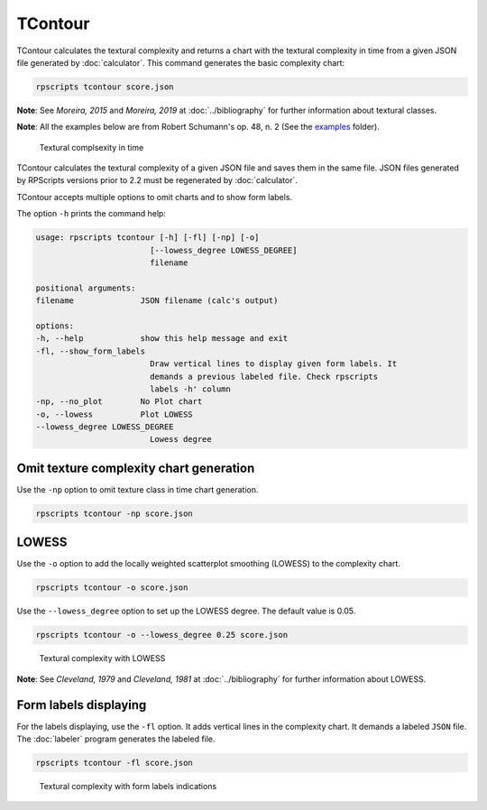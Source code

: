 TContour
========

TContour calculates the textural complexity and returns a chart with the textural complexity in time from a given JSON file generated by :doc:`calculator`. This command generates the basic complexity chart:

.. code-block:: console

    rpscripts tcontour score.json

**Note**: See `Moreira, 2015` and `Moreira, 2019` at :doc:`../bibliography` for further information about textural classes.

**Note**: All the examples below are from Robert Schumann's op. 48, n. 2 (See the `examples <https://github.com/msampaio/rpScripts/tree/main/examples>`_ folder).

.. figure:: ../../../examples/schumann-opus48no2-complexity.svg
    :alt: textural-complexity-time

    Textural complsexity in time

TContour calculates the textural complexity of a given JSON file and saves them in the same file. JSON files generated by RPScripts versions prior to 2.2 must be regenerated by :doc:`calculator`.

TContour accepts multiple options to omit charts and to show form labels.

The option ``-h`` prints the command help:

.. code-block:: console

    usage: rpscripts tcontour [-h] [-fl] [-np] [-o]
                            [--lowess_degree LOWESS_DEGREE]
                            filename

    positional arguments:
    filename              JSON filename (calc's output)

    options:
    -h, --help            show this help message and exit
    -fl, --show_form_labels
                            Draw vertical lines to display given form labels. It
                            demands a previous labeled file. Check rpscripts
                            labels -h' column
    -np, --no_plot        No Plot chart
    -o, --lowess          Plot LOWESS
    --lowess_degree LOWESS_DEGREE
                            Lowess degree

Omit texture complexity chart generation
----------------------------------------

Use the ``-np`` option to omit texture class in time chart generation.

.. code-block:: console

    rpscripts tcontour -np score.json

LOWESS
------

Use the ``-o`` option to add the locally weighted scatterplot smoothing (LOWESS) to the complexity chart.

.. code-block:: console

    rpscripts tcontour -o score.json

Use the ``--lowess_degree`` option to set up the LOWESS degree. The default value is 0.05.

.. code-block:: console

    rpscripts tcontour -o --lowess_degree 0.25 score.json


.. figure:: ../../../examples/schumann-opus48no2-complexity-lowess.svg
    :alt: complexity-lowess-chart

    Textural complexity with LOWESS

**Note**: See `Cleveland, 1979` and `Cleveland, 1981` at :doc:`../bibliography` for further information about LOWESS.

Form labels displaying
----------------------

For the labels displaying, use the ``-fl`` option. It adds vertical lines in the complexity chart. It demands a labeled ``JSON`` file. The :doc:`labeler` program generates the labeled file.

.. code-block:: console

    rpscripts tcontour -fl score.json

.. figure:: ../../../examples/schumann-opus48no2-complexity-labeled.svg
    :alt: labeled-complexity-chart

    Textural complexity with form labels indications
